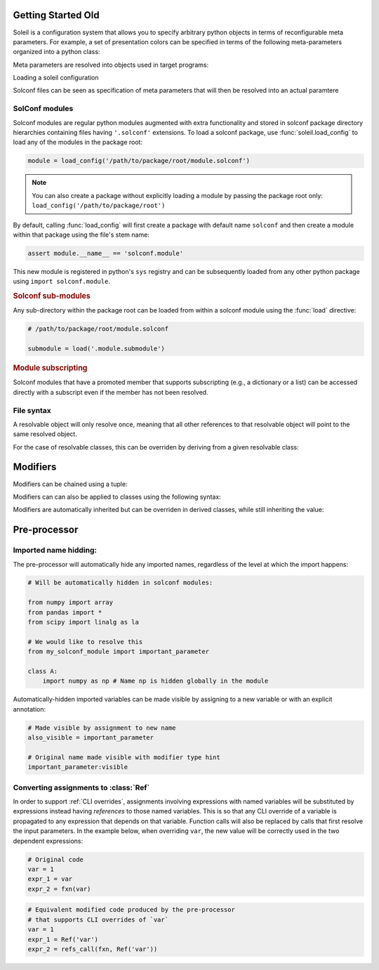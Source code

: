 Getting Started Old
========================


Soleil is a configuration system that allows you to specify arbitrary python objects in terms of reconfigurable meta parameters. For example, a set of presentation colors can be specified in terms
of the following meta-parameters organized into a python class:

.. testcode::

   class model:
        type:as_type = 'torch.nn.Linear'


Meta parameters are resolved into objects used in target programs:

.. testcode::

   assert resolve(presentation_colors) == {'foreground':'blue', 'background':'yellow', 'font':'black'}

Loading a soleil configuration

Solconf files can be seen as specification of meta parameters that will then be resolved into an actual paramtere

SolConf modules
-----------------
Solconf modules are regular python modules augmented with extra functionality and stored in solconf package directory hierarchies containing files having ``'.solconf'`` extensions. To load a solconf package, use :func:`soleil.load_config` to load any of the modules in the package root:

.. code-block::

   module = load_config('/path/to/package/root/module.solconf')

.. note:: You can also create a package without explicitly loading a module by passing the package root only: ``load_config('/path/to/package/root')``

By default, calling :func:`load_config` will first create a package with default name ``solconf`` and then create a module within that package using the file's stem name:

.. code-block::

   assert module.__name__ == 'solconf.module'

This new module is registered in python's ``sys`` registry and can be subsequently loaded from any other python package using ``import solconf.module``.

.. rubric:: Solconf sub-modules

Any sub-directory within the package root can be loaded from within a solconf module using the :func:`load` directive:

.. code-block::

   # /path/to/package/root/module.solconf

   submodule = load('.module.submodule')

.. todo:: Make ``load_config`` and ``load`` the same function, deducing whether a module name or filename is passed in based on the string format. Make it possible to call ``load`` from
          regular python modules.


.. rubric:: Module subscripting

Solconf modules that have a promoted member that supports subscripting (e.g., a dictionary or a list) can be accessed directly with a subscript even if the member has not been resolved.

File syntax
--------------


A resolvable object will only resolve once, meaning that all other references to that resolvable object will point to the same resolved object.

For the case of resolvable classes, this can be overriden by deriving from a given resolvable class:

.. testcode::

    class RslvblA:
        type:type_arg = lambda **x: x
        a = 1
        b = 2

    assert resolve(RslvblA) is resolve(RslvblA)

    class RslvblB(RslvblA): pass

    assert resolve(RslvblB) is not resolve(RslvblA)


Modifiers
===========

Modifiers can be chained using a tuple:

.. testcode::

   class A:
       a:(hidden,name('__a__'),cast(int)) = '3' 

Modifiers can  can also be applied to classes using the following syntax:

.. testcode::

    A:hidden
    
    class A:
        ...
        
Modifiers are automatically inherited but can be overriden in derived classes, while still inheriting the value:

.. testcode::

    class A:
        a:hidden = 1
        
    class B(A):
        a:visible # TODO: need to implement a 'squash' version of merge where old values get overwritten if available.


Pre-processor
========================================


Imported name hidding:
----------------------------


The pre-processor will automatically hide any imported names, regardless of the level at which the import happens:

.. code-block::

    # Will be automatically hidden in solconf modules:
    
    from numpy import array
    from pandas import *
    from scipy import linalg as la
    
    # We would like to resolve this
    from my_solconf_module import important_parameter
    
    class A:
        import numpy as np # Name np is hidden globally in the module
    
    
Automatically-hidden imported variables can be made visible by assigning to a new variable or with an explicit annotation:

.. code-block::

    # Made visible by assignment to new name 
    also_visible = important_parameter

    # Original name made visible with modifier type hint
    important_parameter:visible
      
  
Converting assignments to :class:`Ref`
-----------------------------------------

In order to support :ref:`CLI overrides`, assignments involving expressions with named variables will be substituted by expressions instead having *references* to those named variables. This is so that any CLI override of a variable is propagated to any expression that depends on that variable. Function calls will also be replaced by calls that first resolve the input parameters. In the example below, when overriding ``var``, the new value will be correctly used in the two dependent expressions:

.. code-block::

   # Original code
   var = 1
   expr_1 = var
   expr_2 = fxn(var)

.. code-block::

   # Equivalent modified code produced by the pre-processor
   # that supports CLI overrides of `var`
   var = 1
   expr_1 = Ref('var')
   expr_2 = refs_call(fxn, Ref('var'))
